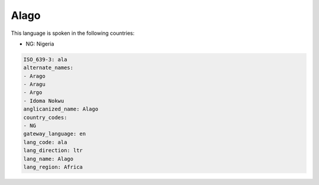 .. _ala:

Alago
=====

This language is spoken in the following countries:

* NG: Nigeria

.. code-block:: yaml

    ISO_639-3: ala
    alternate_names:
    - Arago
    - Aragu
    - Argo
    - Idoma Nokwu
    anglicanized_name: Alago
    country_codes:
    - NG
    gateway_language: en
    lang_code: ala
    lang_direction: ltr
    lang_name: Alago
    lang_region: Africa
    
